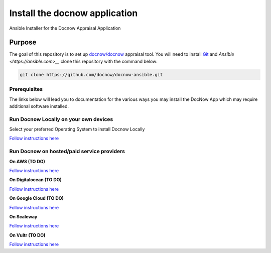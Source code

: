 Install the docnow application
==============================

Ansible Installer for the Docnow Appraisal Application

|LICENSE|

Purpose
-------

The goal of this repository is to set up
`docnow/docnow <https://github.com/docnow/docnow>`__ appraisal tool. You will need
to install
`Git <https://git-scm.com/book/en/v2/Getting-Started-Installing-Git>`__
and `Ansible <https://ansible.com>__` clone this repository with the command below:

.. code:: bash

   git clone https://github.com/docnow/docnow-ansible.git

Prerequisites
~~~~~~~~~~~~~

The links below will lead you to documentation for the various ways you
may install the DocNow App which may require additional software
installed.

Run Docnow Locally on your own devices
~~~~~~~~~~~~~~~~~~~~~~~~~~~~~~~~~~~~~~

Select your preferred Operating System to install Docnow Locally

`Follow instructions here <docs/docnow_locally.md>`__

Run Docnow on hosted/paid service providers
~~~~~~~~~~~~~~~~~~~~~~~~~~~~~~~~~~~~~~~~~~~

**On AWS (TO DO)**

`Follow instructions here <docs/awsREADME.md>`__

**On Digitalocean (TO DO)**

`Follow instructions here <docs/doREADME.rst>`__

**On Google Cloud (TO DO)**

`Follow instructions here <docs/gcpREADME.md>`__

**On Scaleway**

`Follow instructions here <docs/scalewayREADME.md>`__

**On Vultr (TO DO)**

`Follow instructions here <docs/vultrREADME.md>`__

.. |LICENSE| image:: https://img.shields.io/badge/license-MIT-blue.svg?style=flat-square
   :target: ./LICENSE
